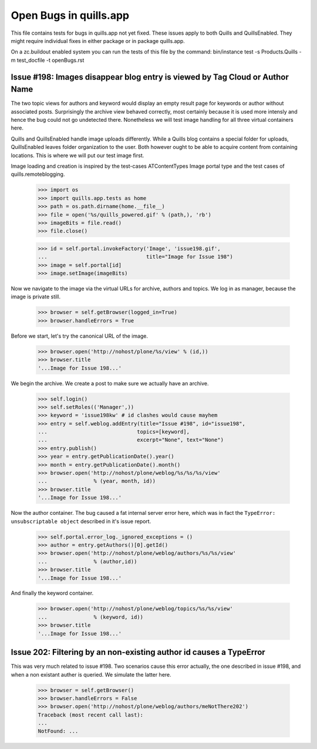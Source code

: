 Open Bugs in quills.app
=======================

This file contains tests for bugs in quills.app not yet fixed. These issues
apply to both Quills and QuillsEnabled. They might require individual fixes
in either package or in package quills.app.

On a zc.buildout enabled system you can run the tests of this file by the
command: bin/instance test -s Products.Quills -m test_docfile -t openBugs.rst

Issue #198: Images disappear blog entry is viewed by Tag Cloud or Author Name
-----------------------------------------------------------------------------

The two topic views for authors and keyword would display an empty result page
for keywords or author without associated posts. Surprisingly the archive view
behaved correctly, most certainly because it is used more intensly and hence
the bug could not go undetected there. Nonetheless we will test image handling
for all three virtual containers here.

Quills and QuillsEnabled handle image uploads differently. While a Quills blog
contains a special folder for uploads, QuillsEnabled leaves folder organization
to the user. Both however ought to be able to acquire content from containing
locations. This is where we will put our test image first.

Image loading and creation is inspired by the test-cases ATContentTypes Image
portal type and the test cases of quills.remoteblogging.

    >>> import os
    >>> import quills.app.tests as home
    >>> path = os.path.dirname(home.__file__)
    >>> file = open('%s/quills_powered.gif' % (path,), 'rb')
    >>> imageBits = file.read()
    >>> file.close()
    
    >>> id = self.portal.invokeFactory('Image', 'issue198.gif',
    ...                                title="Image for Issue 198")
    >>> image = self.portal[id]
    >>> image.setImage(imageBits)

Now we navigate to the image via the virtual URLs for archive, authors
and topics. We log in as manager, because the image is private still.

    >>> browser = self.getBrowser(logged_in=True)
    >>> browser.handleErrors = True

Before we start, let's try the canonical URL of the image.

    >>> browser.open('http://nohost/plone/%s/view' % (id,))
    >>> browser.title
    '...Image for Issue 198...'

We begin the archive. We create a post to make sure we actually have an
archive. 

    >>> self.login()
    >>> self.setRoles(('Manager',))
    >>> keyword = 'issue198kw' # id clashes would cause mayhem
    >>> entry = self.weblog.addEntry(title="Issue #198", id="issue198",
    ...                             topics=[keyword],
    ...                             excerpt="None", text="None")
    >>> entry.publish() 
    >>> year = entry.getPublicationDate().year()
    >>> month = entry.getPublicationDate().month()
    >>> browser.open('http://nohost/plone/weblog/%s/%s/%s/view'
    ...               % (year, month, id))
    >>> browser.title
    '...Image for Issue 198...'

Now the author container. The bug caused a fat internal server error here, 
which was in fact the ``TypeError: unsubscriptable object`` described
in it's issue report.

    >>> self.portal.error_log._ignored_exceptions = ()
    >>> author = entry.getAuthors()[0].getId()
    >>> browser.open('http://nohost/plone/weblog/authors/%s/%s/view'
    ...               % (author,id))
    >>> browser.title
    '...Image for Issue 198...'

And finally the keyword container.

    >>> browser.open('http://nohost/plone/weblog/topics/%s/%s/view'
    ...               % (keyword, id))
    >>> browser.title
    '...Image for Issue 198...'


Issue 202: Filtering by an non-existing author id causes a TypeError
--------------------------------------------------------------------

This was very much related to issue #198. Two scenarios cause this error
actually, the one described in issue #198, and when a non existant auther is
queried. We simulate the latter here.

    >>> browser = self.getBrowser()
    >>> browser.handleErrors = False
    >>> browser.open('http://nohost/plone/weblog/authors/meNotThere202')
    Traceback (most recent call last):
    ...
    NotFound: ...


